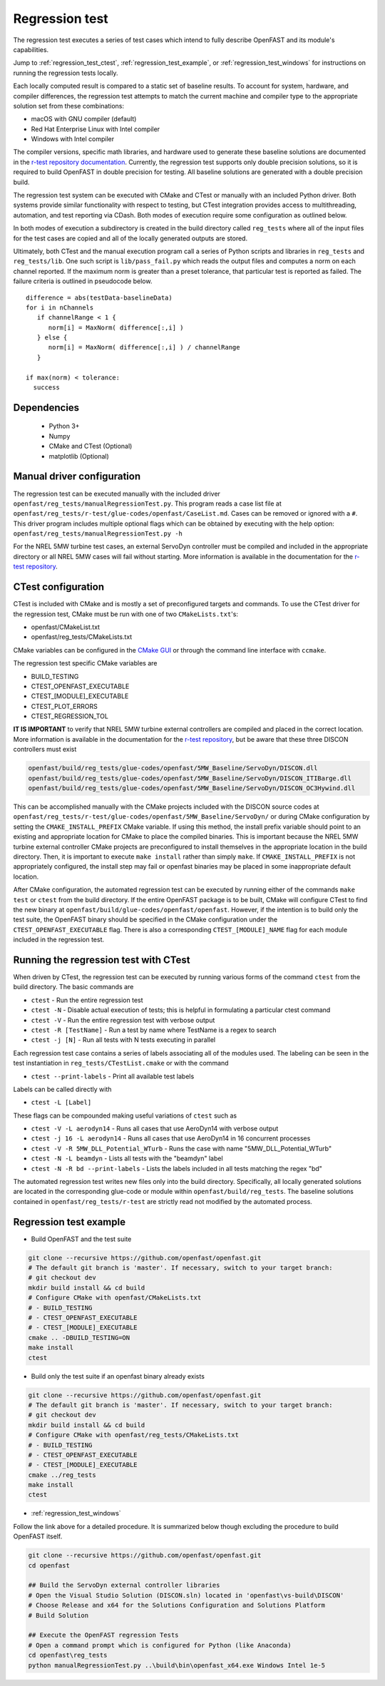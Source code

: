 .. _regression_test:

Regression test
===============

The regression test executes a series of test cases which intend to fully describe
OpenFAST and its module's capabilities.

Jump to :ref:`regression_test_ctest`, :ref:`regression_test_example`, or :ref:`regression_test_windows`
for instructions on running the regression tests locally.

Each locally computed result is compared
to a static set of baseline results. To account for system, hardware, and compiler
differences, the regression test attempts to match the current machine and
compiler type to the appropriate solution set from these combinations:

- macOS with GNU compiler (default)
- Red Hat Enterprise Linux with Intel compiler
- Windows with Intel compiler

The compiler versions, specific math libraries, and hardware used to generate these baseline
solutions are documented in the
`r-test repository documentation <https://github.com/openFAST/r-test#baselines>`__. Currently,
the regression test supports only double precision solutions, so it is required
to build OpenFAST in double precision for testing. All baseline solutions are generated
with a double precision build.

The regression test system can be executed with CMake and CTest or manually with
an included Python driver. Both systems provide similar functionality with respect
to testing, but CTest integration provides access to multithreading, automation,
and test reporting via CDash. Both modes of execution require some configuration
as outlined below.

In both modes of execution a subdirectory is created in the build directory
called ``reg_tests`` where all of the input files for the test cases are copied
and all of the locally generated outputs are stored.

Ultimately, both CTest and the manual execution program call a series of Python
scripts and libraries in ``reg_tests`` and ``reg_tests/lib``. One such script is
``lib/pass_fail.py`` which reads the output files and computes a norm on each
channel reported. If the maximum norm is greater than a preset tolerance, that particular
test is reported as failed. The failure criteria is outlined in pseudocode below.

::

  difference = abs(testData-baselineData)
  for i in nChannels
     if channelRange < 1 {
        norm[i] = MaxNorm( difference[:,i] )
     } else {
        norm[i] = MaxNorm( difference[:,i] ) / channelRange
     }

  if max(norm) < tolerance:
    success

Dependencies
------------
    - Python 3+
    - Numpy
    - CMake and CTest (Optional)
    - matplotlib (Optional)

Manual driver configuration
---------------------------

The regression test can be executed manually with the included driver
``openfast/reg_tests/manualRegressionTest.py``. This program reads a case list file at
``openfast/reg_tests/r-test/glue-codes/openfast/CaseList.md``. Cases can be removed
or ignored with a ``#``. This driver program includes multiple optional flags
which can be obtained by executing with the help option:
``openfast/reg_tests/manualRegressionTest.py -h``

For the NREL 5MW turbine test cases, an external ServoDyn controller must be compiled and
included in the appropriate directory or all NREL 5MW cases will fail without starting.
More information is available in the documentation for the
`r-test repository <https://github.com/openfast/r-test#note---servodyn-external-controllers-for-5mw_baseline-cases>`__.

CTest configuration
-------------------

CTest is included with CMake and is mostly a set of preconfigured targets and
commands. To use the CTest driver for the regression test, CMake must be run with
one of two ``CMakeLists.txt``'s:

- openfast/CMakeList.txt
- openfast/reg_tests/CMakeLists.txt

CMake variables can be configured in the `CMake
GUI <https://cmake.org/download/>`__ or through the command line interface with
``ccmake``.

The regression test specific CMake variables are

- BUILD_TESTING
- CTEST_OPENFAST_EXECUTABLE
- CTEST_[MODULE]_EXECUTABLE
- CTEST_PLOT_ERRORS
- CTEST_REGRESSION_TOL

**IT IS IMPORTANT** to verify that NREL 5MW turbine external controllers are compiled
and placed in the correct location. More information is available in the documentation for the
`r-test repository <https://github.com/openfast/r-test#note---servodyn-external-controllers-for-5mw_baseline-cases>`__,
but be aware that these three DISCON controllers must exist

.. code-block:: bash

  openfast/build/reg_tests/glue-codes/openfast/5MW_Baseline/ServoDyn/DISCON.dll
  openfast/build/reg_tests/glue-codes/openfast/5MW_Baseline/ServoDyn/DISCON_ITIBarge.dll
  openfast/build/reg_tests/glue-codes/openfast/5MW_Baseline/ServoDyn/DISCON_OC3Hywind.dll

This can be accomplished manually with the CMake projects included with the DISCON source codes
at ``openfast/reg_tests/r-test/glue-codes/openfast/5MW_Baseline/ServoDyn/``
or during CMake configuration by setting the ``CMAKE_INSTALL_PREFIX`` CMake variable.
If using this method, the install prefix variable should point to an existing and appropriate
location for CMake to place the compiled binaries. This is important because the NREL 5MW turbine external
controller CMake projects are preconfigured to install themselves in the appropriate
location in the build directory. Then, it is important to execute ``make install``
rather than simply ``make``. If ``CMAKE_INSTALL_PREFIX`` is not appropriately configured,
the install step may fail or openfast binaries may be placed in some inappropriate default location.

After CMake configuration, the automated regression test can be executed
by running either of the commands ``make test`` or ``ctest`` from the build
directory. If the entire OpenFAST package is to be built, CMake will configure
CTest to find the new binary at ``openfast/build/glue-codes/openfast/openfast``.
However, if the intention is to build only the test suite, the OpenFAST binary
should be specified in the CMake configuration under the ``CTEST_OPENFAST_EXECUTABLE``
flag. There is also a corresponding ``CTEST_[MODULE]_NAME`` flag for each module
included in the regression test.

.. _regression_test_ctest:

Running the regression test with CTest
--------------------------------------

When driven by CTest, the regression test can be executed by running various
forms of the command ``ctest`` from the build directory. The basic commands are

- ``ctest`` - Run the entire regression test
- ``ctest -N`` - Disable actual execution of tests; this is helpful in formulating a particular ctest command
- ``ctest -V`` - Run the entire regression test with verbose output
- ``ctest -R [TestName]`` - Run a test by name where TestName is a regex to search
- ``ctest -j [N]`` - Run all tests with N tests executing in parallel

Each regression test case contains a series of labels associating all of the
modules used. The labeling can be seen in the test instantiation in
``reg_tests/CTestList.cmake`` or with the command

- ``ctest --print-labels`` - Print all available test labels

Labels can be called directly with

- ``ctest -L [Label]``

These flags can be compounded making useful variations of ``ctest`` such as

- ``ctest -V -L aerodyn14`` - Runs all cases that use AeroDyn14 with verbose output
- ``ctest -j 16 -L aerodyn14`` - Runs all cases that use AeroDyn14 in 16 concurrent processes
- ``ctest -V -R 5MW_DLL_Potential_WTurb`` - Runs the case with name "5MW_DLL_Potential_WTurb"
- ``ctest -N -L beamdyn`` - Lists all tests with the "beamdyn" label
- ``ctest -N -R bd --print-labels`` - Lists the labels included in all tests matching the regex "bd"

The automated regression test writes new files only into the build directory. Specifically,
all locally generated solutions are located in the corresponding glue-code or module within
``openfast/build/reg_tests``. The baseline solutions contained in ``openfast/reg_tests/r-test``
are strictly read not modified by the automated process.

.. _regression_test_example:

Regression test example
-----------------------

- Build OpenFAST and the test suite

.. code-block:: bash

  git clone --recursive https://github.com/openfast/openfast.git
  # The default git branch is 'master'. If necessary, switch to your target branch:
  # git checkout dev
  mkdir build install && cd build
  # Configure CMake with openfast/CMakeLists.txt
  # - BUILD_TESTING
  # - CTEST_OPENFAST_EXECUTABLE
  # - CTEST_[MODULE]_EXECUTABLE
  cmake .. -DBUILD_TESTING=ON
  make install
  ctest

- Build only the test suite if an openfast binary already exists

.. code-block:: bash

  git clone --recursive https://github.com/openfast/openfast.git
  # The default git branch is 'master'. If necessary, switch to your target branch:
  # git checkout dev
  mkdir build install && cd build
  # Configure CMake with openfast/reg_tests/CMakeLists.txt
  # - BUILD_TESTING
  # - CTEST_OPENFAST_EXECUTABLE
  # - CTEST_[MODULE]_EXECUTABLE
  cmake ../reg_tests
  make install
  ctest

- :ref:`regression_test_windows`

Follow the link above for a detailed procedure. It is summarized below though
excluding the procedure to build OpenFAST itself.

.. code-block:: bash

  git clone --recursive https://github.com/openfast/openfast.git
  cd openfast

  ## Build the ServoDyn external controller libraries
  # Open the Visual Studio Solution (DISCON.sln) located in 'openfast\vs-build\DISCON'
  # Choose Release and x64 for the Solutions Configuration and Solutions Platform
  # Build Solution

  ## Execute the OpenFAST regression Tests
  # Open a command prompt which is configured for Python (like Anaconda)
  cd openfast\reg_tests
  python manualRegressionTest.py ..\build\bin\openfast_x64.exe Windows Intel 1e-5
